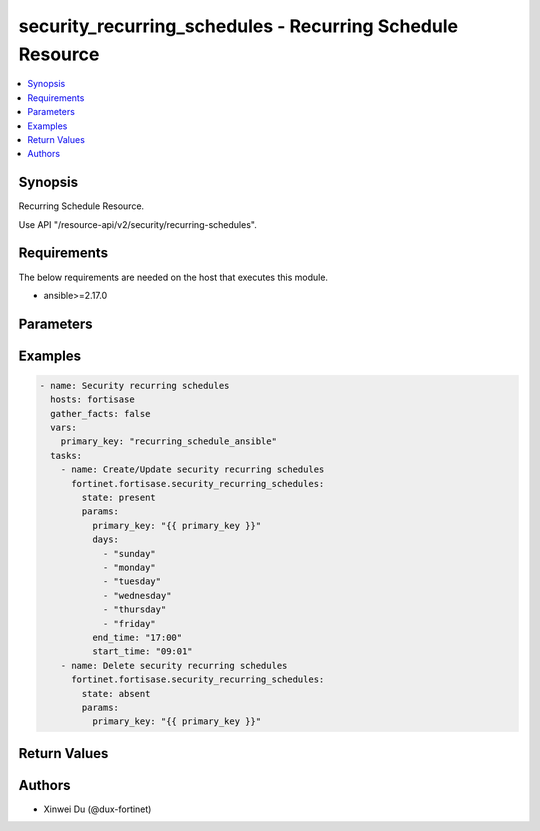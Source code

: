 security_recurring_schedules - Recurring Schedule Resource
++++++++++++++++++++++++++++++++++++++++++++++++++++++++++

.. versionadded:: 1.0.0

.. contents::
   :local:
   :depth: 1

Synopsis
--------
Recurring Schedule Resource.

Use API "/resource-api/v2/security/recurring-schedules".

Requirements
------------

The below requirements are needed on the host that executes this module.

- ansible>=2.17.0


Parameters
----------
.. raw:: html

 <ul>
 <li><span class="li-head">state</span> The state of the module. "present" means create or update the resource, "absent" means delete the resource.<span class="li-normal">type: str</span><span class="li-normal">choices: ['present', 'absent']</span><span class="li-normal">default: present</span></li>
 <li><span class="li-head">force_behavior</span> Specify this option to force the method to use to interact with the resource.<span class="li-normal">type: str</span><span class="li-normal">choices: ['none', 'read', 'create', 'update', 'delete']</span><span class="li-normal">default: none</span></li>
 <li><span class="li-head">bypass_validation</span> Bypass validation of the module.<span class="li-normal">type: bool</span><span class="li-normal">default: False</span></li>
 <li><span class="li-head">params</span> The parameters of the module.<span class="li-required">[Required]</span><span class="li-normal">type: dict</span> <ul class="ul-self"> <li><span class="li-head">primary_key</span> <span class="li-required">[Required]</span><span class="li-normal">type: str</span></li>
 <li><span class="li-head">days</span> <span class="li-normal">type: list</span><span class="li-normal">elements: str</span></li>
 <li><span class="li-head">start_time</span> <span class="li-normal">type: str</span></li>
 <li><span class="li-head">end_time</span> <span class="li-normal">type: str</span></li>
 </ul></li>
 </ul>



Examples
-------------

.. code-block:: yaml

  - name: Security recurring schedules
    hosts: fortisase
    gather_facts: false
    vars:
      primary_key: "recurring_schedule_ansible"
    tasks:
      - name: Create/Update security recurring schedules
        fortinet.fortisase.security_recurring_schedules:
          state: present
          params:
            primary_key: "{{ primary_key }}"
            days:
              - "sunday"
              - "monday"
              - "tuesday"
              - "wednesday"
              - "thursday"
              - "friday"
            end_time: "17:00"
            start_time: "09:01"
      - name: Delete security recurring schedules
        fortinet.fortisase.security_recurring_schedules:
          state: absent
          params:
            primary_key: "{{ primary_key }}"
  


Return Values
-------------
.. raw:: html

 <ul>
 <li><span class="li-head">http_code</span> <span class="li-normal">type: int</span><span class="li-normal">returned: always</span></li>
 <li><span class="li-head">response</span> <span class="li-normal">type: raw</span><span class="li-normal">returned: always</span></li>
 </ul>


Authors
-------

- Xinwei Du (@dux-fortinet)

